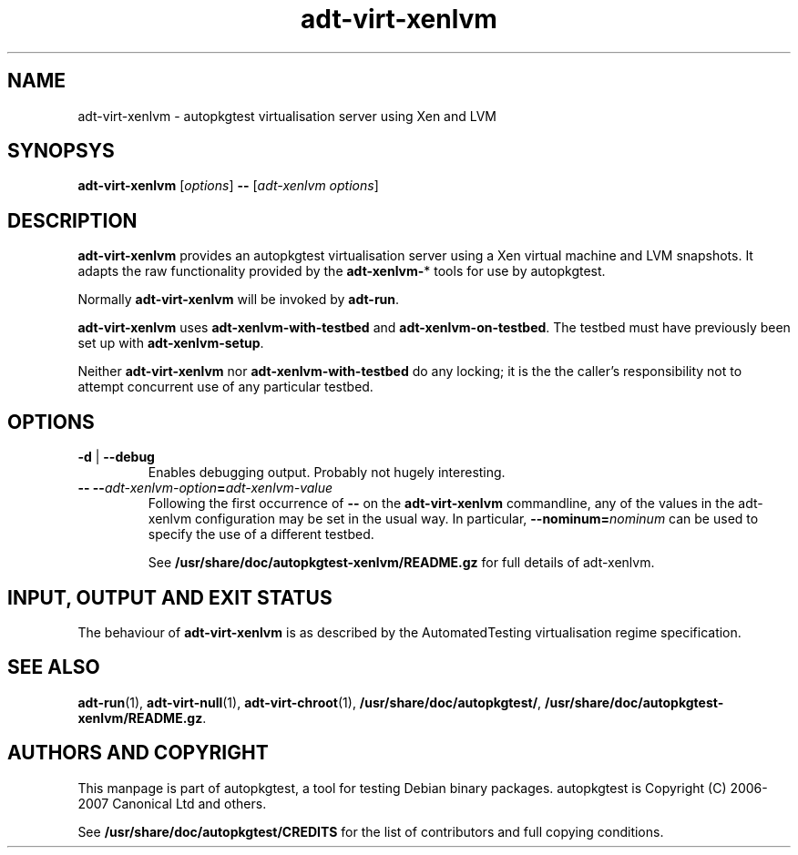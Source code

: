 .TH adt\-virt-xenlvm 1 2007 autopkgtest "Linux Programmer's Manual"
.SH NAME
adt\-virt\-xenlvm \- autopkgtest virtualisation server using Xen and LVM
.SH SYNOPSYS
.B adt\-virt\-xenlvm
.RI [ options ]
.B \-\-
.RI [ "adt-xenlvm options" ]
.SH DESCRIPTION
.B adt-virt-xenlvm
provides an autopkgtest virtualisation server using a Xen virtual
machine and LVM snapshots.  It adapts the raw functionality provided
by the
.BR adt-xenlvm- *
tools for use by autopkgtest.

Normally
.B adt-virt-xenlvm
will be invoked by
.BR adt-run .

.BR adt-virt-xenlvm
uses
.BR adt-xenlvm-with-testbed
and 
.BR adt-xenlvm-on-testbed .
The testbed must have previously been set up with
.BR adt-xenlvm-setup .

Neither
.BR adt-virt-xenlvm
nor
.BR adt-xenlvm-with-testbed
do any locking; it is the the caller's responsibility not to attempt
concurrent use of any particular testbed.
.SH OPTIONS
.TP
.BR \-d " | " \-\-debug
Enables debugging output.  Probably not hugely interesting.
.TP
.BI "-- --" adt-xenlvm-option = adt-xenlvm-value
Following the first occurrence of
.B --
on the
.B adt-virt-xenlvm
commandline, any of the values in the adt-xenlvm configuration may be
set in the usual way.  In particular,
.BI --nominum= nominum
can be used to specify the use of a different testbed.

See \fB/usr/share/doc/autopkgtest-xenlvm/README.gz\fR for full details
of adt-xenlvm.
.SH INPUT, OUTPUT AND EXIT STATUS
The behaviour of
.B adt-virt-xenlvm
is as described by the AutomatedTesting virtualisation regime
specification.

.SH SEE ALSO
\fBadt-run\fR(1),
\fBadt\-virt-null\fR(1),
\fBadt\-virt-chroot\fR(1),
\fB/usr/share/doc/autopkgtest/\fR,
\fB/usr/share/doc/autopkgtest-xenlvm/README.gz\fR.

.SH AUTHORS AND COPYRIGHT
This manpage is part of autopkgtest, a tool for testing Debian binary
packages.  autopkgtest is Copyright (C) 2006-2007 Canonical Ltd and others.

See \fB/usr/share/doc/autopkgtest/CREDITS\fR for the list of
contributors and full copying conditions.
